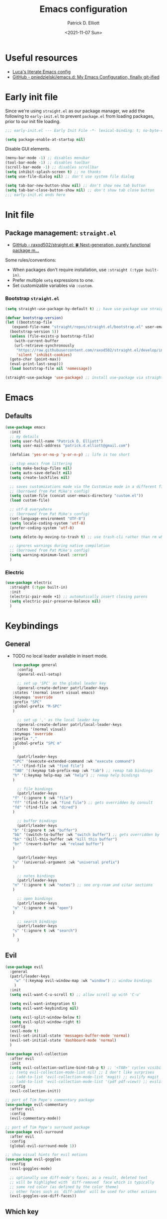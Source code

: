 #+title: Emacs configuration
#+author: Patrick D. Elliott
#+email: patrick.d.elliott@gmail.com
#+date: <2021-11-07 Sun>

* Useful resources

- [[https://www.lucacambiaghi.com/vanilla-emacs/readme.html][Luca's literate Emacs config]]
- [[https://github.com/pniedzielski/emacs.d/][GitHub - pniedzielski/emacs.d: My Emacs Configuration, finally git-ified]] 

* Early init file

Since we're using ~straight.el~ as our package manager, we add the following to ~early-init.el~ to prevent ~package.el~ from loading packages, prior to our init file loading.

#+begin_src emacs-lisp :tangle early-init.el
  ;;; early-init.el --- Early Init File -*- lexical-binding: t; no-byte-compile: t -*-

  (setq package-enable-at-startup nil)
#+end_src

Disable GUI elements.

#+begin_src emacs-lisp :tangle early-init.el
  (menu-bar-mode -1) ;; disables menubar
  (tool-bar-mode -1) ;; disables toolbar
  (scroll-bar-mode -1) ;; disables scrollbar
  (setq inhibit-splash-screen t) ;; no thanks
  (setq use-file-dialog nil) ;; don't use system file dialog

  (setq tab-bar-new-button-show nil) ;; don't show new tab button
  (setq tab-bar-close-button-show nil) ;; don't show tab close button
  ;;; early-init.el ends here
#+end_src

* Init file

** Package management: ~straight.el~
   
- [[https://github.com/raxod502/straight.el][GitHub - raxod502/straight.el: 🍀 Next-generation, purely functional package m...]]

Some rules/conventions:

- When packages don't require installation, use ~:straight (:type built-in)~.
- Prefer multiple ~setq~ expressions to one.
- Set customizable variables via ~:custom~.

*** Bootstrap ~straight.el~

#+begin_src emacs-lisp :tangle init.el 
  (setq straight-use-package-by-default t) ;; have use-package use straight.el by default.

  (defvar bootstrap-version)
  (let ((bootstrap-file
	 (expand-file-name "straight/repos/straight.el/bootstrap.el" user-emacs-directory))
	(bootstrap-version 5))
    (unless (file-exists-p bootstrap-file)
      (with-current-buffer
	  (url-retrieve-synchronously
	   "https://raw.githubusercontent.com/raxod502/straight.el/develop/install.el"
	   'silent 'inhibit-cookies)
	(goto-char (point-max))
	(eval-print-last-sexp)))
    (load bootstrap-file nil 'nomessage))

  (straight-use-package 'use-package) ;; install use-package via straight
#+end_src

* Emacs

** Defaults

#+begin_src emacs-lisp :tangle init.el
  (use-package emacs
    :init
    ;; my details
    (setq user-full-name "Patrick D. Elliott") 
    (setq user-mail-address "patrick.d.elliott@gmail.com")

    (defalias 'yes-or-no-p 'y-or-n-p) ;; life is too short

    ;; stop emacs from littering
    (setq make-backup-files nil)
    (setq auto-save-default nil)
    (setq create-lockfiles nil)

    ;; saves customizations made via the Customize mode in a different file.
    ;; (borrowed from Pat Mike's config)
    (setq custom-file (concat user-emacs-directory "custom.el"))
    (load custom-file)

    ;; utf-8 everywhere
    ;; (borrowed from Pat Mike's config)
    (set-language-environment "UTF-8")
    (setq locale-coding-system 'utf-8)
    (prefer-coding-system 'utf-8)

    (setq delete-by-moving-to-trash t) ;; use trash-cli rather than rm when deleting files.

    ;; ignores warnings during native compilation
    ;; (borrowed from Pat Mike's config)
    (setq warning-minimum-level :error)
    )
#+end_src

 
***  Electric 

#+begin_src emacs-lisp :tangle init.el
  (use-package electric
    :straight (:type built-in)
    :init
    (electric-pair-mode +1) ;; automatically insert closing parens 
    (setq electric-pair-preserve-balance nil)
    )
#+end_src


* Keybindings

** General

- TODO no local leader available in insert mode.

  #+begin_src emacs-lisp :tangle init.el
    (use-package general
      :config
      (general-evil-setup)

      ;; set up 'SPC' as the global leader key
      (general-create-definer patrl/leader-keys
	:states '(normal insert visual emacs)
	:keymaps 'override
	:prefix "SPC"
	:global-prefix "M-SPC"
	)

      ;; set up ',' as the local leader key
      (general-create-definer patrl/local-leader-keys
	:states '(normal visual)
	:keymaps 'override
	:prefix ","
	:global-prefix "SPC m"
	)

      (patrl/leader-keys
	"SPC" '(execute-extended-command :wk "execute command")
	"." '(find-file :wk "find file")
	"TAB" '(:keymap tab-prefix-map :wk "tab") ;; remap tab bindings
	"h" '(:keymap help-map :wk "help") ;; remap help bindings
	)

      ;; file bindings
      (patrl/leader-keys
	"f" '(:ignore t :wk "file")
	"ff" '(find-file :wk "find file") ;; gets overridden by consult
	"fd" '(find-file :wk "dired")
	)

      ;; buffer bindings
      (patrl/leader-keys
	"b" '(:ignore t :wk "buffer")
	"bb" '(switch-to-buffer :wk "switch buffer") ;; gets overridden by consult
	"bk" '(kill-this-buffer :wk "kill this buffer")
	"br" '(revert-buffer :wk "reload buffer")
	)

      (patrl/leader-keys
	"u" '(universal-argument :wk "universal prefix")
	)

      ;; notes bindings
      (patrl/leader-keys
	"n" '(:ignore t :wk "notes") ;; see org-roam and citar sections
	)

      ;; open bindings
      (patrl/leader-keys
	"o" '(:ignore t :wk "open")
	)

      ;; search bindings
      (patrl/leader-keys
	"s" '(:ignore t :wk "search")
	)
      )
  #+end_src

** Evil

#+begin_src emacs-lisp :tangle init.el 
  (use-package evil
    :general
    (patrl/leader-keys
      "w" '(:keymap evil-window-map :wk "window") ;; window bindings
      )
    :init
    (setq evil-want-C-u-scroll t) ;; allow scroll up with 'C-u'

    (setq evil-want-integration t)
    (setq evil-want-keybinding nil)

    (setq evil-split-window-below t)
    (setq evil-split-window-right t)
    :config
    (evil-mode t)
    (evil-set-initial-state 'messages-buffer-mode 'normal)
    (evil-set-initial-state 'dashboard-mode 'normal)
    )

  (use-package evil-collection
    :after evil
    :init
    (setq evil-collection-outline-bind-tab-p t) ;; '<TAB>' cycles visibility in 'outline-minor-mode'
    ;; (setq evil-collection-mode-list nil) ;; I don't like surprises
    ;; (add-to-list 'evil-collection-mode-list 'magit) ;; evilify magit
    ;; (add-to-list 'evil-collection-mode-list '(pdf pdf-view)) ;; evilify pdf-view
    :config
    (evil-collection-init))

  ;; port of Tim Pope's commentary package
  (use-package evil-commentary
    :after evil
    :config
    (evil-commentary-mode))

  ;; port of Tim Pope's surround package
  (use-package evil-surround
    :after evil
    :config
    (global-evil-surround-mode 1))

  ;; show visual hints for evil motions
  (use-package evil-goggles
    :config
    (evil-goggles-mode)

    ;; optionally use diff-mode's faces; as a result, deleted text
    ;; will be highlighed with `diff-removed` face which is typically
    ;; some red color (as defined by the color theme)
    ;; other faces such as `diff-added` will be used for other actions
    (evil-goggles-use-diff-faces))
#+end_src 

** Which key
   
Display key bindings.

#+begin_src emacs-lisp :tangle init.el
  (use-package which-key
    :after evil
    :init (which-key-mode)
    :config
    (which-key-setup-minibuffer))
#+end_src
      
* Appearance

 
**  Olivetti

Add some margins (useful for writing prose).

#+begin_src emacs-lisp :tangle init.el
  (use-package olivetti
    :init
    (setq olivetti-body-width .67))
#+end_src

** Mode line

Minimal mode line.   

#+begin_src emacs-lisp :tangle init.el
  (use-package mood-line
    :config (mood-line-mode))
#+end_src
  
** Fonts

#+begin_src emacs-lisp :tangle init.el
  (use-package emacs
    :init
    (set-face-attribute 'default nil :font "Cascadia Code-12")
    (add-to-list 'default-frame-alist '(font . "Cascadia Code-12"))
    )
#+end_src

N.b. that this interacts with ~org-superstars-mode~.

** Themes

Visually distinguish between 'real' buffers and everything else.

#+begin_src emacs-lisp :tangle init.el
  (use-package solaire-mode
    :config
    (solaire-global-mode +1))
#+end_src

Some nice themes:

#+begin_src emacs-lisp :tangle init.el
  (use-package tron-legacy-theme
    :config
    (setq tron-legacy-theme-vivid-cursor t))
#+end_src

#+begin_src emacs-lisp :tangle init.el
  (use-package doom-themes
    :config
    ;; Global settings (defaults)
    (setq doom-themes-enable-bold t    ; if nil, bold is universally disabled
	  doom-themes-enable-italic t) ; if nil, italics is universally disabled
    (load-theme 'doom-one t)

    ;; Enable flashing mode-line on errors
    (doom-themes-visual-bell-config)
    ;; Corrects (and improves) org-mode's native fontification.
    (doom-themes-org-config)
    )
#+end_src
   
Visually highlight todo.   

#+begin_src emacs-lisp :tangle init.el
  (use-package hl-todo
    :init
    (global-hl-todo-mode))
#+end_src
   
* Organization
   
** Tabs and projects
  
#+begin_src emacs-lisp :tangle init.el 
  (use-package tab-bar
    :init (tab-bar-mode)
    :straight (:type built-in))

  ;; let's see how long I can go without projectile
  (use-package project
    :general
    (patrl/leader-keys
      "p" '(:keymap project-prefix-map :wk "project")
      )
    :straight (:type built-in))

  ;; automatically organize projects
  (use-package project-tab-groups
    :after (project tab-bar)
    :config
    (project-tab-groups-mode 1))
#+end_src

** File management

- TODO try ranger

#+begin_src emacs-lisp :tangle init.el
  (use-package dired
    :straight (:type built-in))
#+end_src
  
* Languages

** Org mode

Resources:
- [[https://zzamboni.org/post/beautifying-org-mode-in-emacs/][zzamboni.org | Beautifying Org Mode in Emacs]]
- TODO overwrite org-mode prefix with local leader.
   
  #+begin_src emacs-lisp :tangle init.el
    ;; FIXME using the latest version of org results in an error
    (use-package org
      :straight (:type built-in)
      :init
      (setq org-src-fontify-natively t) ;; fontify code in src blocks
      (setq org-adapt-indentation nil) ;; interacts poorly with 'evil-open-below'
      :custom
      (org-agenda-files '("~/Dropbox (MIT)/org/agenda" "~/notes/daily"))
      :general
      (patrl/local-leader-keys
	:keymaps 'org-mode-map
	"l" '(:ignore t :wk "link")
	"ll" '(org-insert-link t :wk "link")
	"s" '(consult-org-heading :wk "consult heading")
	"b" '(:keymap org-babel-map :wk "babel")
	"t" '(org-insert-structure-template :wk "template")
	"e" '(org-edit-special :wk "edit")
	"i" '(:ignore t :wk "insert")
	"ih" '(org-insert-heading :wk "insert heading")
	"is" '(org-insert-subheading :wk "insert heading")
	)
      :hook
      (org-mode . visual-line-mode)
      (org-mode . (lambda () (electric-indent-local-mode -1))) ;; disable electric indentation
      ;; :config
      ;; (add-to-list 'org-modules 'org-tempo t) ;; enables auto-expansion for templates
      )
  #+end_src
   
Install org-cliplink.   

#+begin_src emacs-lisp :tangle init.el
  (use-package org-cliplink
    :after org
    :general
    (patrl/local-leader-keys
      :keymaps 'org-mode-map 
      "lc" '(org-cliplink :wk "cliplink")
      )
    )
#+end_src
   
N.b. this currently doesn't play nicely with most fonts.
   
#+begin_src emacs-lisp :tangle init.el
  (use-package org-superstar
    :after org
    :hook
    (org-mode . (lambda () (org-superstar-mode 1))))
#+end_src

*** Org roam

#+begin_src emacs-lisp :tangle init.el
  (use-package org-roam
    :general
    (patrl/leader-keys
      "nr" '(:ignore t :wk "roam")
      "nrf" '(org-roam-node-find :wk "find")
      "nrd" '(:ignore t :wk "dailies")
      "nrdt" '(org-roam-dailies-goto-today :wk "today")
      "nrdt" '(org-roam-dailies-goto-yesterday :wk "today")
      "nrdT" '(org-roam-dailies-goto-tomorrow :wk "today")
      )
    :init
    (setq org-roam-v2-ack t) ;; disables v2 warning
    :config
    (setq org-roam-directory (file-truename "~/notes"))
    (org-roam-db-autosync-enable)
    )
#+end_src

** TODO haskell

- Setup LSP

  #+begin_src emacs-lisp :tangle init.el
    (use-package haskell-mode)
  #+end_src
   
** TODO nix

#+begin_src emacs-lisp :tangle init.el 
  (use-package nix-mode
    :mode "\\.nix\\'")
#+end_src
   
** TODO latex

#+begin_src emacs-lisp :tangle init.el
  (use-package auctex-latexmk
    :after latex
    :config
    (auctex-latexmk-setup)
    (setq auctex-latexmk-inherit-TeX-PDF-mode t)
    )
#+end_src
   
#+begin_src emacs-lisp :tangle init.el
  (use-package latex
    :straight auctex ;; if this isn't set to true, error!
    :init
    ;; automatically enables outline mode
    ;; this means I can use '<TAB>' to cycle visibility
    ;; just like in org-mode
    (add-hook 'LaTeX-mode-hook #'outline-minor-mode)
    (add-hook 'LaTeX-mode-hook #'prettify-symbols-mode)
    (add-hook 'LaTeX-mode-hook #'turn-on-cdlatex)
    (add-hook 'LaTeX-mode-hook #'TeX-source-correlate-mode) ;; necessary for synctex
    (add-hook 'TeX-after-compilation-finished-functions #'TeX-revert-document-buffer)
    :general
    (patrl/local-leader-keys
      :keymaps 'LaTeX-mode-map
      "i" '(:ignore t :wk "insert")
      "ie" '(LaTeX-environment :wk "insert environment")
      "im" '(LaTeX-macro :wk "insert macro")
      "is" '(LaTeX-section :wk "insert section header")
      "p" '(:ignore t :wk "preview")
      "ps" '(preview-section :wk "preview section")
      )
    :mode ("\\.tex\\'" . TeX-latex-mode)
    :config
    (add-to-list 'TeX-view-program-selection '(output-pdf "PDF Tools"))
    )
#+end_src

#+begin_src emacs-lisp :tangle init.el 
  (use-package cdlatex)
#+end_src

#+begin_src emacs-lisp :tangle init.el
  (use-package pdf-tools
    :config
    (pdf-tools-install)
    )
#+end_src

N.b. this currently doesn't work in org-mode.

#+begin_src emacs-lisp :tangle init.el
  (use-package citar
    :general
    (patrl/leader-keys
      "nb" '(citar-insert-citation :wk "citar")
      )
    :custom
    (citar-library-paths '("~/Dropbox (MIT)/library"))
    (citar-bibliography '("~/repos/bibliography/master.bib"))
    )
#+end_src

** TODO markdown  

#+begin_src emacs-lisp :tangle init.el
  (use-package markdown-mode
    :hook ((markdown-mode . visual-line-mode))
    :commands (markdown-mode gfm-mode)
    :mode (("README\\.md\\'" . gfm-mode)
	   ("\\.md\\'" . markdown-mode)
	   ("\\.markdown\\'" . markdown-mode))
    :init (setq markdown-command "multimarkdown"))
#+end_src
   
*** TODO set markdown command to pandoc, setup pandoc mode


* Completion

** Vertico with orderless and marginalia

#+begin_src emacs-lisp :tangle init.el
  (use-package vertico
    :init (vertico-mode)
    (setq vertico-cycle t) ;; enable cycling for 'vertico-next' and 'vertico-prev'
    :general
    (:keymaps 'vertico-map
	      ;; keybindings to cycle through vertico results.
	      "C-j" 'vertico-next
	      "C-k" 'vertico-previous
	      "C-f" 'vertico-exit)
    (:keymaps 'minibuffer-local-map
	      "M-h" 'backward-kill-word)
    )

  (use-package orderless
    :init
    (setq completion-styles '(orderless)
	  completion-category-defaults nil
	  completion-category-overrides '((file (styles partial-completion)))))

  (use-package savehist
    :init
    (savehist-mode))

  (use-package marginalia
    :after vertico
    :custom
    (marginalia-annotators '(marginalia-annotators-heavy marginalia-annotators-light nil))
    :init
    (marginalia-mode))
#+end_src

** Consult 

#+begin_src emacs-lisp :tangle init.el
  (use-package consult
    :general
    (patrl/leader-keys
      "bb" '(consult-buffer :wk "consult buffer")
      "ht" '(consult-theme :wk "consult theme")
      "sr" '(consult-ripgrep :wk "consult rg")
      "sg" '(consult-grep :wk "consult grep")
      "sG" '(consult-git-grep :wk "consult git grep")
      "sf" '(consult-find :wk "consult find")
      "sF" '(consult-locate :wk "consult locate")
      "sl" '(consult-line :wk "consult line")
      )
    )
#+end_src

  

** TODO Embark

#+begin_src emacs-lisp :tangle init.el
  (use-package embark
    :general
    (
     "C-." 'embark-act
     "C-;" 'embark-dwim
     )
    :init
    (setq prefix-help-command #'embark-prefix-help-command)
    )

  (use-package embark-consult
    :after (embark consult)
    :demand t ; only necessary if you have the hook below
    ;; if you want to have consult previews as you move around an
    ;; auto-updating embark collect buffer
    :hook
    (embark-collect-mode . consult-preview-at-point-mode))
#+end_src

** TODO company

#+begin_src emacs-lisp :tangle init.el
  (use-package company
    :custom
    (company-idle-delay nil) ;; turn off auto-completion
    :general
    (:keymap 'company-mode-map
	     "C-SPC" 'company-complete) ;; hit TAB to trigger company completion
    :hook
    (prog-mode . company-mode)
    (LaTeX-mode . company-mode)
    )
#+end_src 

#+begin_src emacs-lisp :tangle init.el
  (use-package company-bibtex
    :init
    (setq company-bibtex-bibliography
	  '("/home/patrl/repos/bibliography/master.bib"))
    :after company
    :config
    (add-to-list 'company-backends 'company-bibtex)
    )
#+end_src

* TODO try out ~bufler~

#+begin_src emacs-lisp :tangle init.el
  ;; (use-package bufler
  ;;   :general
  ;;   (patrl/leader-keys
  ;;     "bB" '(bufler-switch-buffer :wk "bufler switch") 
  ;;     "bw" '(bufler-workspace-frame-set :wk "bufler workspace focus") 
  ;;     )
  ;;   :config
  ;;   (bufler-mode)
  ;;   (bufler-tabs-mode))
#+end_src
  
* TODO git

#+begin_src emacs-lisp :tangle init.el
  (use-package magit
    :general
    (patrl/leader-keys
      "g" '(:ignore t :wk "git")
      "gg" '(magit-status :wk "status")
      )
    )
#+end_src

  
* Eshell

#+begin_src emacs-lisp :tangle init.el 
  (use-package eshell
    :straight (:type built-in)
    :general
    (patrl/leader-keys
      "oe" '(eshell :wk "eshell")
      )
    )
#+end_src

 
* Checkers

** Flymake

#+begin_src emacs-lisp :tangle init.el
  (use-package flymake
    :straight (:type built-in)

    :hook
    (emacs-lisp-mode . flymake-mode)
    (LaTeX-mode . flymake-mode)
    :custom
    (flymake-no-changes-timeout nil)
    :general
    (general-nmap "] !" 'flymake-goto-next-error)
    (general-nmap "[ !" 'flymake-goto-prev-error)
    )
#+end_src 
   
* Tools   

** TODO LSP

Note I still need to set keybindings

#+begin_src emacs-lisp :tangle init.el
  (use-package lsp-mode
    :hook
    (haskell-mode . lsp)
    (haskell-literate-mode . lsp)
    (lsp-mode . lsp-enable-which-key-integration)
    :commands
    lsp
  )

  (use-package lsp-ui
    :commands lsp-ui-mode
    )
#+end_src

** TODO direnv

Essential, since I'm on NixOS.

#+begin_src emacs-lisp :tangle init.el
  (use-package direnv
    :config
    (direnv-mode))
#+end_src

* Staging grounds

** Deadgrep

#+begin_src emacs-lisp :tangle init.el
  (use-package deadgrep
    :general
    (patrl/leader-keys
      "sd" '(deadgrep :wk "deadgrep")
      )
    )
#+end_src

** TODO bufler
** TODO helpful
** TODO ranger
** TODO auto-activating-snippets

#+begin_src emacs-lisp :tangle init.el
  ;;   (use-package aas
  ;;     :hook (LaTeX-mode . aas-activate-for-major-mode)
  ;;     :hook (org-mode . aas-activate-for-major-mode)
  ;;     :config
  ;;     (aas-set-snippets 'latex-mode
  ;;       ;; set condition!
  ;;       :cond #'texmathp ; expand only while in math
  ;;       ";l" "λ"
  ;;       ";a" "α"
  ;;       ";b" "β"
  ;;       "\\rr" "→"
  ;;       "\\lr" "←"
  ;;       "\\all" "∀"
  ;;       "\\ex" "∃"
  ;;     ;; disable snippets by redefining them with a nil expansion
  ;;   )
  ;; )
#+end_src

;; Local Variables: 
;; eval: (add-hook 'after-save-hook (lambda ()(if (y-or-n-p "Reload?")(load-file user-init-file))) nil t) 
;; eval: (add-hook 'after-save-hook (lambda ()(if (y-or-n-p "Tangle?")(org-babel-tangle))) nil t) 
;; End:
 
